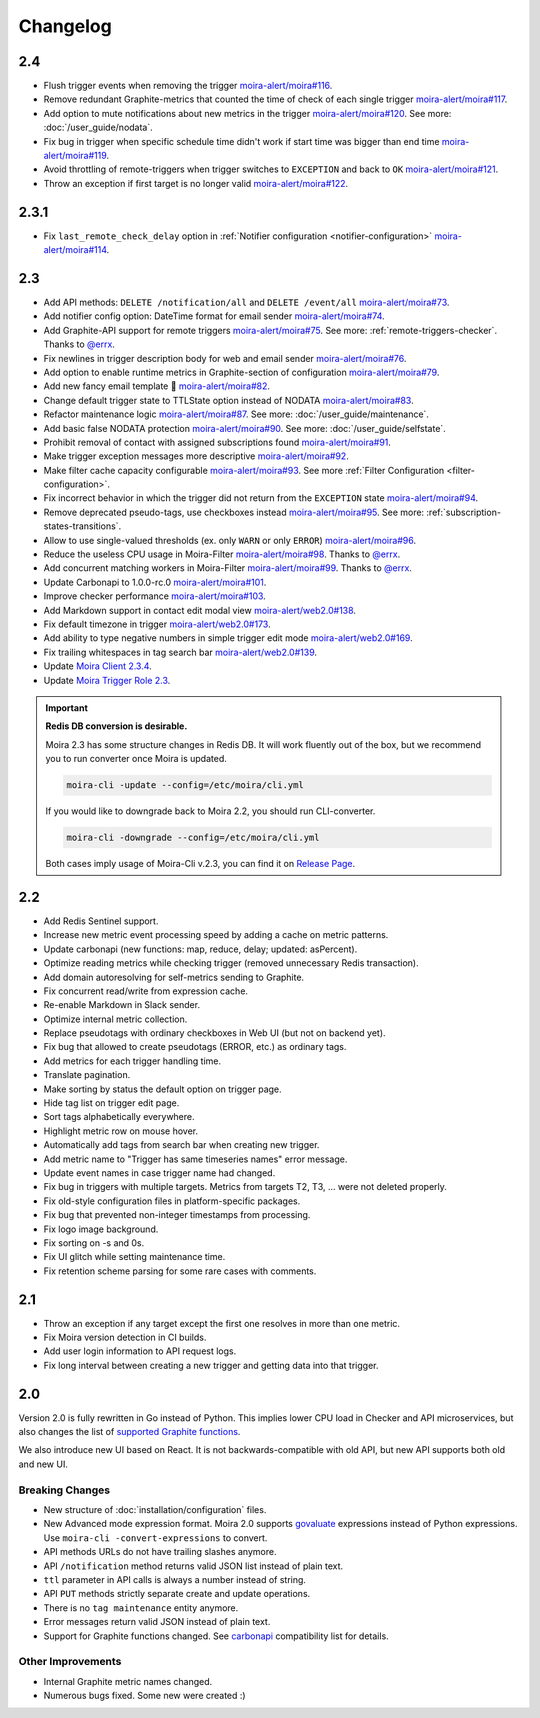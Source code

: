 Changelog
=========

.. _govaluate: https://github.com/Knetic/govaluate
.. _carbonapi: https://github.com/go-graphite/carbonapi/blob/ccac7217894801a5a6ceb8602a70ea0d79e975cf/cmd/carbonapi/COMPATIBILITY.md#functions
.. |supported Graphite functions| replace:: supported Graphite functions
.. _supported Graphite functions: https://github.com/go-graphite/carbonapi/blob/ccac7217894801a5a6ceb8602a70ea0d79e975cf/cmd/carbonapi/COMPATIBILITY.md#functions

2.4
---

- Flush trigger events when removing the trigger `moira-alert/moira#116 <https://github.com/moira-alert/moira/pull/116>`_.
- Remove redundant Graphite-metrics that counted the time of check of each single trigger `moira-alert/moira#117 <https://github.com/moira-alert/moira/pull/117>`_.
- Add option to mute notifications about new metrics in the trigger `moira-alert/moira#120 <https://github.com/moira-alert/moira/pull/120>`_. See more: :doc:`/user_guide/nodata`.
- Fix bug in trigger when specific schedule time didn't work if start time was bigger than end time `moira-alert/moira#119 <https://github.com/moira-alert/moira/pull/119>`_.
- Avoid throttling of remote-triggers when trigger switches to ``EXCEPTION`` and back to ``OK`` `moira-alert/moira#121 <https://github.com/moira-alert/moira/pull/121>`_.
- Throw an exception if first target is no longer valid `moira-alert/moira#122 <https://github.com/moira-alert/moira/pull/122>`_.

2.3.1
-----

- Fix ``last_remote_check_delay`` option in :ref:`Notifier configuration <notifier-configuration>` `moira-alert/moira#114 <https://github.com/moira-alert/moira/pull/114>`_.

2.3
---

- Add API methods: ``DELETE /notification/all`` and ``DELETE /event/all`` `moira-alert/moira#73 <https://github.com/moira-alert/moira/pull/73>`_.
- Add notifier config option: DateTime format for email sender `moira-alert/moira#74 <https://github.com/moira-alert/moira/pull/74>`_.
- Add Graphite-API support for remote triggers `moira-alert/moira#75 <https://github.com/moira-alert/moira/pull/75>`_. See more: :ref:`remote-triggers-checker`. Thanks to `@errx <https://github.com/errx>`_.
- Fix newlines in trigger description body for web and email sender `moira-alert/moira#76 <https://github.com/moira-alert/moira/pull/76>`_.
- Add option to enable runtime metrics in Graphite-section of configuration `moira-alert/moira#79 <https://github.com/moira-alert/moira/pull/79>`_.
- Add new fancy email template 🎂 `moira-alert/moira#82 <https://github.com/moira-alert/moira/pull/82>`_.
- Change default trigger state to TTLState option instead of NODATA `moira-alert/moira#83 <https://github.com/moira-alert/moira/pull/83>`_.
- Refactor maintenance logic `moira-alert/moira#87 <https://github.com/moira-alert/moira/pull/87>`_. See more: :doc:`/user_guide/maintenance`.
- Add basic false NODATA protection `moira-alert/moira#90 <https://github.com/moira-alert/moira/pull/90>`_. See more: :doc:`/user_guide/selfstate`.
- Prohibit removal of contact with assigned subscriptions found `moira-alert/moira#91 <https://github.com/moira-alert/moira/pull/91>`_.
- Make trigger exception messages more descriptive `moira-alert/moira#92 <https://github.com/moira-alert/moira/pull/92>`_.
- Make filter cache capacity configurable `moira-alert/moira#93 <https://github.com/moira-alert/moira/pull/93>`_. See more :ref:`Filter Configuration <filter-configuration>`.
- Fix incorrect behavior in which the trigger did not return from the ``EXCEPTION`` state `moira-alert/moira#94 <https://github.com/moira-alert/moira/pull/94>`_.
- Remove deprecated pseudo-tags, use checkboxes instead `moira-alert/moira#95 <https://github.com/moira-alert/moira/pull/95>`_. See more: :ref:`subscription-states-transitions`.
- Allow to use single-valued thresholds (ex. only ``WARN`` or only ``ERROR``) `moira-alert/moira#96 <https://github.com/moira-alert/moira/pull/96>`_.
- Reduce the useless CPU usage in Moira-Filter `moira-alert/moira#98 <https://github.com/moira-alert/moira/pull/98>`_. Thanks to `@errx <https://github.com/errx>`_.
- Add concurrent matching workers in Moira-Filter `moira-alert/moira#99 <https://github.com/moira-alert/moira/pull/99>`_. Thanks to `@errx <https://github.com/errx>`_.
- Update Carbonapi to 1.0.0-rc.0 `moira-alert/moira#101 <https://github.com/moira-alert/moira/pull/101>`_.
- Improve checker performance `moira-alert/moira#103 <https://github.com/moira-alert/moira/pull/103>`_.
- Add Markdown support in contact edit modal view `moira-alert/web2.0#138 <https://github.com/moira-alert/web2.0/pull/138>`_.
- Fix default timezone in trigger `moira-alert/web2.0#173 <https://github.com/moira-alert/web2.0/pull/173>`_.
- Add ability to type negative numbers in simple trigger edit mode  `moira-alert/web2.0#169 <https://github.com/moira-alert/web2.0/pull/169>`_.
- Fix trailing whitespaces in tag search bar `moira-alert/web2.0#139 <https://github.com/moira-alert/web2.0/pull/139>`_.
- Update `Moira Client 2.3.4 <https://github.com/moira-alert/python-moira-client/releases/tag/2.3.4>`_.
- Update `Moira Trigger Role 2.3 <https://galaxy.ansible.com/moira-alert/moira-trigger-role>`_.

.. important:: **Redis DB conversion is desirable.**

  Moira 2.3 has some structure changes in Redis DB. 
  It will work fluently out of the box, but we recommend you to run converter once Moira is updated.

  .. code-block:: bash

    moira-cli -update --config=/etc/moira/cli.yml

  .. code-block:: YAML
      :name: cli.yml
      :caption: /etc/moira/cli.yml

      redis:
        host: localhost
        port: "6379"
        dbid: 0
      log_file: stdout
      log_level: debug

  If you would like to downgrade back to Moira 2.2, you should run CLI-converter.

  .. code-block:: bash

    moira-cli -downgrade --config=/etc/moira/cli.yml

  Both cases imply usage of Moira-Cli v.2.3, you can find it on `Release Page <https://github.com/moira-alert/moira/releases>`_.

2.2
---

- Add Redis Sentinel support.
- Increase new metric event processing speed by adding a cache on metric patterns.
- Update carbonapi (new functions: map, reduce, delay; updated: asPercent).
- Optimize reading metrics while checking trigger (removed unnecessary Redis transaction).
- Add domain autoresolving for self-metrics sending to Graphite.
- Fix concurrent read/write from expression cache.
- Re-enable Markdown in Slack sender.
- Optimize internal metric collection.
- Replace pseudotags with ordinary checkboxes in Web UI (but not on backend yet).
- Fix bug that allowed to create pseudotags (ERROR, etc.) as ordinary tags.
- Add metrics for each trigger handling time.
- Translate pagination.
- Make sorting by status the default option on trigger page.
- Hide tag list on trigger edit page.
- Sort tags alphabetically everywhere.
- Highlight metric row on mouse hover.
- Automatically add tags from search bar when creating new trigger.
- Add metric name to "Trigger has same timeseries names" error message.
- Update event names in case trigger name had changed.
- Fix bug in triggers with multiple targets. Metrics from targets T2, T3, ... were not deleted properly.
- Fix old-style configuration files in platform-specific packages.
- Fix bug that prevented non-integer timestamps from processing.
- Fix logo image background.
- Fix sorting on -s and 0s.
- Fix UI glitch while setting maintenance time.
- Fix retention scheme parsing for some rare cases with comments.


2.1
---

- Throw an exception if any target except the first one resolves in more than one metric.
- Fix Moira version detection in CI builds.
- Add user login information to API request logs.
- Fix long interval between creating a new trigger and getting data into that trigger.


2.0
---

Version 2.0 is fully rewritten in Go instead of Python. This implies lower CPU load in Checker and API microservices, but also changes the list of |supported
Graphite functions|_.

We also introduce new UI based on React. It is not backwards-compatible with old API, but new API supports both old and new UI.


Breaking Changes
^^^^^^^^^^^^^^^^

- New structure of :doc:`installation/configuration` files.
- New Advanced mode expression format. Moira 2.0 supports govaluate_ expressions instead of Python expressions. Use ``moira-cli -convert-expressions`` to convert.
- API methods URLs do not have trailing slashes anymore.
- API ``/notification`` method returns valid JSON list instead of plain text.
- ``ttl`` parameter in API calls is always a number instead of string.
- API ``PUT`` methods strictly separate create and update operations.
- There is no ``tag maintenance`` entity anymore.
- Error messages return valid JSON instead of plain text.
- Support for Graphite functions changed. See carbonapi_ compatibility list for details.


Other Improvements
^^^^^^^^^^^^^^^^^^

- Internal Graphite metric names changed.
- Numerous bugs fixed. Some new were created :)
